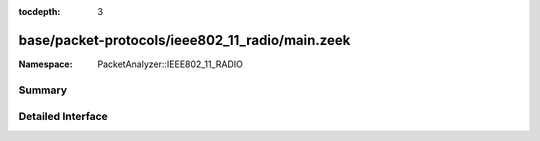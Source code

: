 :tocdepth: 3

base/packet-protocols/ieee802_11_radio/main.zeek
================================================
.. zeek:namespace:: PacketAnalyzer::IEEE802_11_RADIO


:Namespace: PacketAnalyzer::IEEE802_11_RADIO

Summary
~~~~~~~

Detailed Interface
~~~~~~~~~~~~~~~~~~


